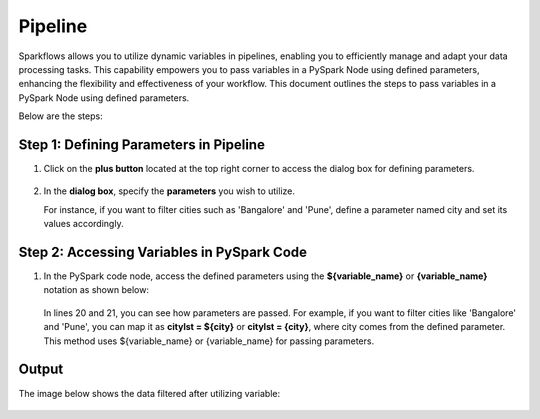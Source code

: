 Pipeline
============
Sparkflows allows you to utilize dynamic variables in pipelines, enabling you to efficiently manage and adapt your data processing tasks. This capability empowers you to pass variables in a PySpark Node using defined parameters, enhancing the flexibility and effectiveness of your workflow. This document outlines the steps to pass variables in a PySpark Node using defined parameters.

Below are the steps:

Step 1: Defining Parameters in Pipeline
---------------------------------

#. Click on the **plus button** located at the top right corner to access the dialog box for defining parameters.

   .. figure:: ../../_assets/user-guide/variables/pipeline/plus-button-pyspark.png
      :alt: variables_userguide
      :width: 65%



#. In the **dialog box**, specify the **parameters** you wish to utilize. 

   For instance, if you want to filter cities such as 'Bangalore' and 'Pune', define a parameter named city and set its values accordingly.

   .. figure:: ../../_assets/user-guide/variables/pipeline/dialog-box-pyspark.png
      :alt: variables_userguide
      :width: 65%



Step 2: Accessing Variables in PySpark Code
----------------------------------------
#. In the PySpark code node, access the defined parameters using the **${variable_name}** or **{variable_name}** notation as shown below:

   .. figure:: ../../_assets/user-guide/variables/pipeline/conditional-expression-pyspark.png
      :alt: variables_userguide
      :width: 65%



   In lines 20 and 21, you can see how parameters are passed. For example, if you want to filter cities like 'Bangalore' and 'Pune', you can map it as **citylst = ${city}** or **citylst = {city}**, where city comes from the defined parameter. This method uses ${variable_name} or {variable_name} for passing parameters.


Output
--------------

The image below shows the data filtered after utilizing variable:

   .. figure:: ../../_assets/user-guide/variables/pipeline/changed-output-pyspark.png
      :alt: variables_userguide
      :width: 65%







